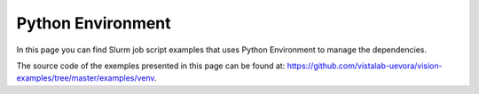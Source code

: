 Python Environment
------------------

In this page you can find Slurm job script examples that uses Python Environment to manage the dependencies.

The source code of the exemples presented in this page can be found at: https://github.com/vistalab-uevora/vision-examples/tree/master/examples/venv.
